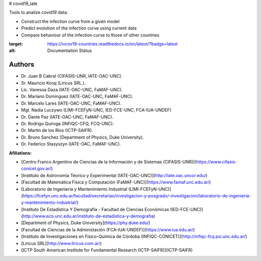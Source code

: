 # covid19_iate

Tools to analize covid19 data:

- Construct the infection curve from a given model
- Predict evolution of the infection curve using current data
- Compare behaviour of the infection curve to those of other countries


.. image:: https://readthedocs.org/projects/ivcov19-countries/badge/?version=latest
:target: https://ivcov19-countries.readthedocs.io/en/latest/?badge=latest
:alt: Documentation Status


 
Authors
-------

- Dr. Juan B Cabral (CIFASIS-UNR, IATE-OAC-UNC).
- Sr. Mauricio Koraj (Liricus SRL.).
- Lic. Vanessa Daza (IATE-OAC-UNC, FaMAF-UNC).
- Dr. Mariano Dominguez (IATE-OAC-UNC, FaMAF-UNC).
- Dr. Marcelo Lares (IATE-OAC-UNC, FaMAF-UNC).
- Mgt. Nadia Luczywo (LIMI-FCEFyN-UNC, IED-FCE-UNC, FCA-IUA-UNDEF)
- Dr. Dante Paz (IATE-OAC-UNC, FaMAF-UNC).
- Dr. Rodrigo Quiroga (INFIQC-CFQ, FCQ-UNC).
- Dr. Martín de los Ríos (ICTP-SAIFR).
- Dr. Bruno Sanchez (Department of Physics, Duke University).
- Dr. Federico Stasyszyn (IATE-OAC, FaMAF-UNC).
 
**Afiliations:**

- [Centro Franco Argentino de Ciencias de la Información y de Sistemas (CIFASIS-UNR)](https://www.cifasis-conicet.gov.ar/)
- [Instituto de Astronomía Téorico y Experimental (IATE-OAC-UNC)](http://iate.oac.uncor.edu/)
- [Facultad de Matemática Física y Computación (FaMAF-UNC)](https://www.famaf.unc.edu.ar/)
- [Laboratorio de Ingeniería y Mantenimiento Industrial (LIMI-FCEFyN-UNC)](https://fcefyn.unc.edu.ar/facultad/secretarias/investigacion-y-posgrado/-investigacion/laboratorio-de-ingenieria-y-mantenimiento-industrial/)
- [Instituto De Estadística Y Demografía - Facultad de Ciencias Económicas (IED-FCE-UNC)](http://www.eco.unc.edu.ar/instituto-de-estadistica-y-demografia)
- [Department of Physics, Duke University](https://phy.duke.edu/)
- [Facultad de Ciencias de la Administación (FCA-IUA-UNDEF)](https://www.iua.edu.ar/)
- [Instituto de Investigaciones en Físico-Química de Córdoba (INFIQC-CONICET)](http://infiqc-fcq.psi.unc.edu.ar/)
- [Liricus SRL](http://www.liricus.com.ar/)
- [ICTP South American Institute for Fundamental Research (ICTP-SAIFR)](ICTP-SAIFR) 
